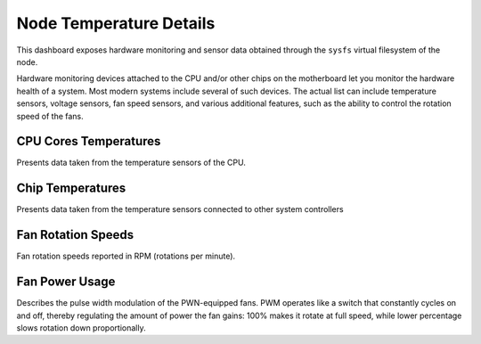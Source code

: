 
########################
Node Temperature Details
########################

.. image:: /_images/PMM_Node_Temperature_Details_full.jpg

This dashboard exposes hardware monitoring and sensor data obtained through the ``sysfs`` virtual filesystem of the node.

Hardware monitoring devices attached to the CPU and/or other chips on the motherboard let you monitor the hardware health of a system. Most modern systems include several of such devices. The actual list can include temperature sensors, voltage sensors, fan speed sensors, and various additional features, such as the ability to control the rotation speed of the fans.

**********************
CPU Cores Temperatures
**********************

Presents data taken from the temperature sensors of the CPU.

*****************
Chip Temperatures
*****************

Presents data taken from the temperature sensors connected to other system controllers

*******************
Fan Rotation Speeds
*******************

Fan rotation speeds reported in RPM (rotations per minute).

***************
Fan Power Usage
***************

Describes the pulse width modulation of the PWN-equipped fans. PWM operates like a switch that constantly cycles on and off, thereby regulating the amount of power the fan gains: 100% makes it rotate at full speed, while lower percentage slows rotation down proportionally.
